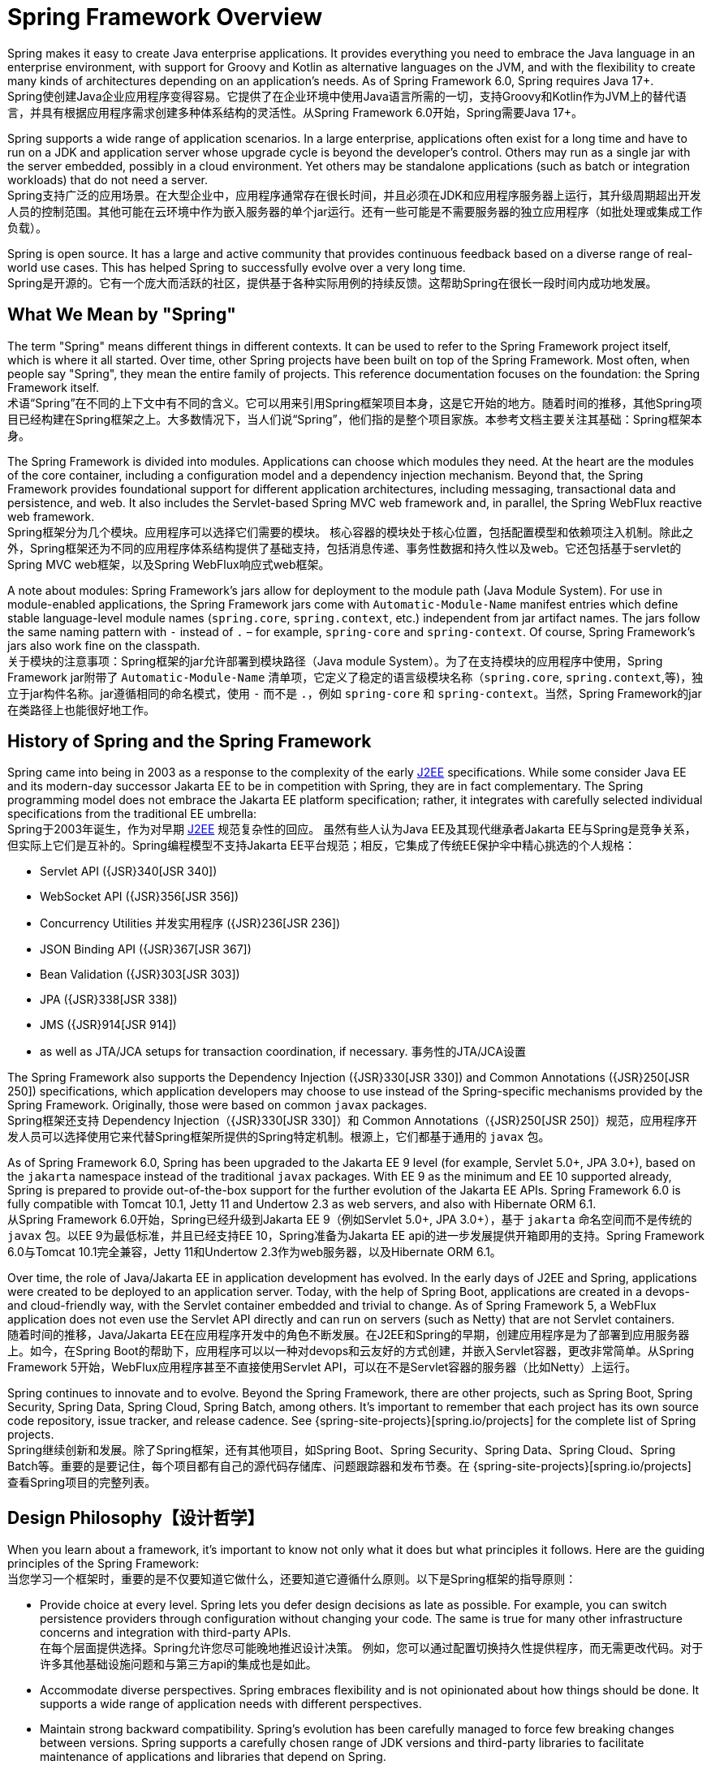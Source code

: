 [[overview]]
= Spring Framework Overview
:docinfo1:

Spring makes it easy to create Java enterprise applications. It provides everything you need to embrace the Java language in an enterprise environment, with support for Groovy and Kotlin as alternative languages on the JVM, and with the flexibility to create many kinds of architectures depending on an application's needs. As of Spring Framework 6.0, Spring requires Java 17+.  +
Spring使创建Java企业应用程序变得容易。它提供了在企业环境中使用Java语言所需的一切，支持Groovy和Kotlin作为JVM上的替代语言，并具有根据应用程序需求创建多种体系结构的灵活性。从Spring Framework 6.0开始，Spring需要Java 17+。

Spring supports a wide range of application scenarios. In a large enterprise, applications often exist for a long time and have to run on a JDK and application server whose upgrade cycle is beyond the developer's control. Others may run as a single jar with the server embedded,
possibly in a cloud environment. Yet others may be standalone applications (such as batch or integration workloads) that do not need a server.  +
Spring支持广泛的应用场景。在大型企业中，应用程序通常存在很长时间，并且必须在JDK和应用程序服务器上运行，其升级周期超出开发人员的控制范围。其他可能在云环境中作为嵌入服务器的单个jar运行。还有一些可能是不需要服务器的独立应用程序（如批处理或集成工作负载）。

Spring is open source. It has a large and active community that provides continuous feedback based on a diverse range of real-world use cases. This has helped Spring to successfully evolve over a very long time.  +
Spring是开源的。它有一个庞大而活跃的社区，提供基于各种实际用例的持续反馈。这帮助Spring在很长一段时间内成功地发展。




[[overview-spring]]
== What We Mean by "Spring"

The term "Spring" means different things in different contexts. It can be used to refer to the Spring Framework project itself, which is where it all started. Over time, other Spring projects have been built on top of the Spring Framework. Most often, when people say
"Spring", they mean the entire family of projects. This reference documentation focuses on the foundation: the Spring Framework itself.  +
术语“Spring”在不同的上下文中有不同的含义。它可以用来引用Spring框架项目本身，这是它开始的地方。随着时间的推移，其他Spring项目已经构建在Spring框架之上。大多数情况下，当人们说“Spring”，他们指的是整个项目家族。本参考文档主要关注其基础：Spring框架本身。

The Spring Framework is divided into modules. Applications can choose which modules they need.
At the heart are the modules of the core container, including a configuration model and a dependency injection mechanism. Beyond that, the Spring Framework provides foundational support for different application architectures, including messaging, transactional data and persistence, and web. It also includes the Servlet-based Spring MVC web framework and, in parallel, the Spring WebFlux reactive web framework.  +
Spring框架分为几个模块。应用程序可以选择它们需要的模块。
核心容器的模块处于核心位置，包括配置模型和依赖项注入机制。除此之外，Spring框架还为不同的应用程序体系结构提供了基础支持，包括消息传递、事务性数据和持久性以及web。它还包括基于servlet的Spring MVC web框架，以及Spring WebFlux响应式web框架。

A note about modules: Spring Framework's jars allow for deployment to the module path (Java Module System). For use in module-enabled applications, the Spring Framework jars come with `Automatic-Module-Name` manifest entries which define stable language-level module names (`spring.core`, `spring.context`, etc.) independent from jar artifact names. The jars follow the same naming pattern with `-` instead of `.` – for example, `spring-core` and `spring-context`.
Of course, Spring Framework's jars also work fine on the classpath.  +
关于模块的注意事项：Spring框架的jar允许部署到模块路径（Java module System）。为了在支持模块的应用程序中使用，Spring Framework jar附带了 `Automatic-Module-Name` 清单项，它定义了稳定的语言级模块名称（`spring.core`, `spring.context`,等)，独立于jar构件名称。jar遵循相同的命名模式，使用 `-` 而不是 `.`，例如 `spring-core` 和 `spring-context`。当然，Spring Framework的jar在类路径上也能很好地工作。




[[overview-history]]
== History of Spring and the Spring Framework

Spring came into being in 2003 as a response to the complexity of the early
https://en.wikipedia.org/wiki/Java_Platform,_Enterprise_Edition[J2EE] specifications.
While some consider Java EE and its modern-day successor Jakarta EE to be in competition with Spring, they are in fact complementary. The Spring programming model does not embrace the Jakarta EE platform specification; rather, it integrates with carefully selected individual specifications from the traditional EE umbrella:  +
Spring于2003年诞生，作为对早期
https://en.wikipedia.org/wiki/Java_Platform,_Enterprise_Edition[J2EE] 规范复杂性的回应。
虽然有些人认为Java EE及其现代继承者Jakarta EE与Spring是竞争关系，但实际上它们是互补的。Spring编程模型不支持Jakarta EE平台规范；相反，它集成了传统EE保护伞中精心挑选的个人规格：

* Servlet API ({JSR}340[JSR 340])
* WebSocket API ({JSR}356[JSR 356])
* Concurrency Utilities 并发实用程序 ({JSR}236[JSR 236])
* JSON Binding API ({JSR}367[JSR 367])
* Bean Validation ({JSR}303[JSR 303])
* JPA ({JSR}338[JSR 338])
* JMS ({JSR}914[JSR 914])
* as well as JTA/JCA setups for transaction coordination, if necessary. 事务性的JTA/JCA设置

The Spring Framework also supports the Dependency Injection
({JSR}330[JSR 330]) and Common Annotations
({JSR}250[JSR 250]) specifications, which application developers may choose to use instead of the Spring-specific mechanisms provided by the Spring Framework. Originally, those were based on common `javax` packages.  +
Spring框架还支持 Dependency Injection（{JSR}330[JSR 330]）和 Common Annotations（{JSR}250[JSR 250]）规范，应用程序开发人员可以选择使用它来代替Spring框架所提供的Spring特定机制。根源上，它们都基于通用的 `javax` 包。

As of Spring Framework 6.0, Spring has been upgraded to the Jakarta EE 9 level
(for example, Servlet 5.0+, JPA 3.0+), based on the `jakarta` namespace instead of the traditional `javax` packages. With EE 9 as the minimum and EE 10 supported already,
Spring is prepared to provide out-of-the-box support for the further evolution of the Jakarta EE APIs. Spring Framework 6.0 is fully compatible with Tomcat 10.1,
Jetty 11 and Undertow 2.3 as web servers, and also with Hibernate ORM 6.1.  +
从Spring Framework 6.0开始，Spring已经升级到Jakarta EE 9（例如Servlet 5.0+, JPA 3.0+），基于 `jakarta` 命名空间而不是传统的 `javax` 包。以EE 9为最低标准，并且已经支持EE 10，Spring准备为Jakarta EE api的进一步发展提供开箱即用的支持。Spring Framework 6.0与Tomcat 10.1完全兼容，Jetty 11和Undertow 2.3作为web服务器，以及Hibernate ORM 6.1。

Over time, the role of Java/Jakarta EE in application development has evolved. In the early days of J2EE and Spring, applications were created to be deployed to an application server. Today, with the help of Spring Boot, applications are created in a devops- and cloud-friendly way, with the Servlet container embedded and trivial to change. As of Spring Framework 5, a WebFlux application does not even use the Servlet API directly and can run on servers (such as Netty) that are not Servlet containers.  +
随着时间的推移，Java/Jakarta EE在应用程序开发中的角色不断发展。在J2EE和Spring的早期，创建应用程序是为了部署到应用服务器上。如今，在Spring Boot的帮助下，应用程序可以以一种对devops和云友好的方式创建，并嵌入Servlet容器，更改非常简单。从Spring Framework 5开始，WebFlux应用程序甚至不直接使用Servlet API，可以在不是Servlet容器的服务器（比如Netty）上运行。

Spring continues to innovate and to evolve. Beyond the Spring Framework, there are other projects, such as Spring Boot, Spring Security, Spring Data, Spring Cloud, Spring Batch, among others. It’s important to remember that each project has its own source code repository, issue tracker, and release cadence. See {spring-site-projects}[spring.io/projects] for the complete list of Spring projects.  +
Spring继续创新和发展。除了Spring框架，还有其他项目，如Spring Boot、Spring Security、Spring Data、Spring Cloud、Spring Batch等。重要的是要记住，每个项目都有自己的源代码存储库、问题跟踪器和发布节奏。在 {spring-site-projects}[spring.io/projects] 查看Spring项目的完整列表。




[[overview-philosophy]]
== Design Philosophy【设计哲学】

When you learn about a framework, it’s important to know not only what it does but what principles it follows. Here are the guiding principles of the Spring Framework:  +
当您学习一个框架时，重要的是不仅要知道它做什么，还要知道它遵循什么原则。以下是Spring框架的指导原则：

* Provide choice at every level. Spring lets you defer design decisions as late as possible.
For example, you can switch persistence providers through configuration without changing your code. The same is true for many other infrastructure concerns and integration with third-party APIs.  +
在每个层面提供选择。Spring允许您尽可能晚地推迟设计决策。
例如，您可以通过配置切换持久性提供程序，而无需更改代码。对于许多其他基础设施问题和与第三方api的集成也是如此。
* Accommodate diverse perspectives. Spring embraces flexibility and is not opinionated
about how things should be done. It supports a wide range of application needs with
different perspectives.
* Maintain strong backward compatibility. Spring’s evolution has been carefully managed
to force few breaking changes between versions. Spring supports a carefully chosen range
of JDK versions and third-party libraries to facilitate maintenance of applications and
libraries that depend on Spring.
* Care about API design. The Spring team puts a lot of thought and time into making APIs
that are intuitive and that hold up across many versions and many years.
* Set high standards for code quality. The Spring Framework puts a strong emphasis on
meaningful, current, and accurate javadoc. It is one of very few projects that can claim
clean code structure with  no circular dependencies between packages.




[[overview-feedback]]
== Feedback and Contributions

For how-to questions or diagnosing or debugging issues, we suggest using Stack Overflow. Click
{stackoverflow-spring-tag}+or+spring-mvc+or+spring-aop+or+spring-jdbc+or+spring-r2dbc+or+spring-transactions+or+spring-annotations+or+spring-jms+or+spring-el+or+spring-test+or+spring+or+spring-orm+or+spring-jmx+or+spring-cache+or+spring-webflux+or+spring-rsocket?tab=Newest[here]
for a list of the suggested tags to use on Stack Overflow. If you're fairly certain that
there is a problem in the Spring Framework or would like to suggest a feature, please use
the {spring-framework-issues}[GitHub Issues].

If you have a solution in mind or a suggested fix, you can submit a pull request on
{spring-framework-github}[Github]. However, please keep in mind
that, for all but the most trivial issues, we expect a ticket to be filed in the issue
tracker, where discussions take place and leave a record for future reference.

For more details see the guidelines at the {spring-framework-code}/CONTRIBUTING.md[CONTRIBUTING],
top-level project page.




[[overview-getting-started]]
== Getting Started

If you are just getting started with Spring, you may want to begin using the Spring
Framework by creating a {spring-site-projects}/spring-boot/[Spring Boot]-based
application. Spring Boot provides a quick (and opinionated) way to create a
production-ready Spring-based application. It is based on the Spring Framework, favors
convention over configuration, and is designed to get you up and running as quickly
as possible.

You can use https://start.spring.io/[start.spring.io] to generate a basic project or follow
one of the {spring-site-guides}["Getting Started" guides], such as
{spring-site-guides}/gs/rest-service/[Getting Started Building a RESTful Web Service].
As well as being easier to digest, these guides are very task focused, and most of them
are based on Spring Boot. They also cover other projects from the Spring portfolio that
you might want to consider when solving a particular problem.
